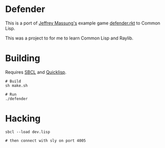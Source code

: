 * Defender

[[./defender-game.png]]

This is a port of [[https://github.com/massung][Jeffrey Massung's]] example game [[https://github.com/massung/r-cade/blob/main/examples/defender.rkt][defender.rkt]] to Common Lisp.

This was a project to for me to learn Common Lisp and Raylib.

* Building

Requires [[https://github.com/sbcl/sbcl][SBCL]] and [[https://www.quicklisp.org/][Quicklisp]].

#+begin_src shell
  # Build
  sh make.sh

  # Run
  ./defender
#+end_src

* Hacking

#+begin_src shell
  sbcl --load dev.lisp

  # then connect with sly on port 4005
#+end_src
